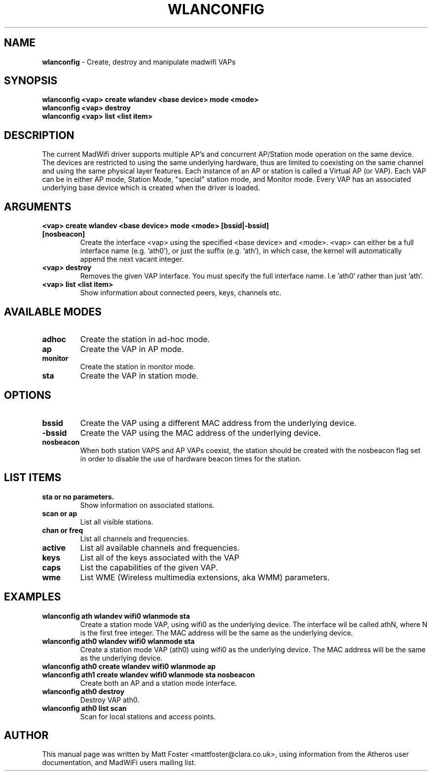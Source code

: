 .TH "WLANCONFIG" "8" "October 2005"
.SH "NAME"
\fBwlanconfig\fP \- Create, destroy and manipulate madwifi VAPs
.SH "SYNOPSIS"
\fBwlanconfig <vap> create wlandev <base device> mode <mode>
.TP
\fBwlanconfig <vap> destroy
.TP
\fBwlanconfig <vap> list <list item>
.SH "DESCRIPTION"
The current MadWifi driver supports multiple AP's and concurrent AP/Station
mode operation on the same device.  The devices are restricted to using the
same underlying hardware, thus are limited to coexisting on the same channel
and using the same physical layer features. Each instance of an AP or station
is called a Virtual AP (or VAP). Each VAP can be in either AP mode, Station
Mode, "special" station mode, and Monitor mode. Every VAP has an associated
underlying base device which is created when the driver is loaded.
.PP
.SH "ARGUMENTS"
.TP
.B <vap> create wlandev <base device> mode <mode> [bssid|-bssid] [nosbeacon]
Create the interface <vap> using the specified <base device> and <mode>. <vap> can either be a full interface name (e.g. 'ath0'), or just the suffix (e.g. 'ath'), in which case, the kernel will automatically append the next vacant integer.
.TP
.B <vap> destroy
Removes the given VAP interface. You must specify the full interface name. I.e 'ath0' rather than just 'ath'.
.TP
.B <vap> list <list item>
Show information about connected peers, keys, channels etc.
.PP
.SH "AVAILABLE MODES"
.TP
.B adhoc
Create the station in ad-hoc mode.
.TP
.B ap
Create the VAP in AP mode.
.TP
.B monitor
Create the station in monitor mode.
.TP
.B sta
Create the VAP in station mode.
.PP
.SH "OPTIONS"
.TP
.B bssid
Create the VAP using a different MAC address from the underlying device.
.TP
.B \-bssid
Create the VAP using the MAC address of the underlying device.
.TP 
.B nosbeacon
When both station VAPS and AP VAPs coexist, the station should be created with the nosbeacon flag set in order to disable the use of hardware beacon times for the station.
.PP
.SH "LIST ITEMS"
.TP
.B sta or no parameters.
Show information on associated stations.
.TP
.B scan or ap
List all visible stations.
.TP
.B chan or freq
List all channels and frequencies.
.TP
.B active
List all available channels and frequencies.
.TP
.B keys
List all of the keys associated with the VAP
.TP
.B caps
List the capabilities of the given VAP.
.TP
.B wme
List WME (Wireless multimedia extensions, aka WMM) parameters.
.PP
.SH "EXAMPLES"
.TP
\fBwlanconfig ath wlandev wifi0 wlanmode sta
Create a station mode VAP, using wifi0 as the underlying device. The interface wil be called athN, where N is the first free integer. The MAC address will be the same as the underlying device.
.TP
\fBwlanconfig ath0 wlandev wifi0 wlanmode sta
Create a station mode VAP (ath0) using wifi0 as the underlying device. The MAC address will be the same as the underlying device.
.TP
\fBwlanconfig ath0 create wlandev wifi0 wlanmode ap 
.RS 0
\fBwlanconfig ath1 create wlandev wifi0 wlanmode sta nosbeacon 
.RS 7
\fRCreate both an AP and a station mode interface.
.RS -7
.TP
\fBwlanconfig ath0 destroy
Destroy VAP ath0.
.TP
\fBwlanconfig ath0 list scan
Scan for local stations and access points.
.PP
.SH "AUTHOR"
This manual page was written by Matt Foster <mattfoster@clara.co.uk>, using information from the Atheros user documentation, and MadWiFi users mailing list.
